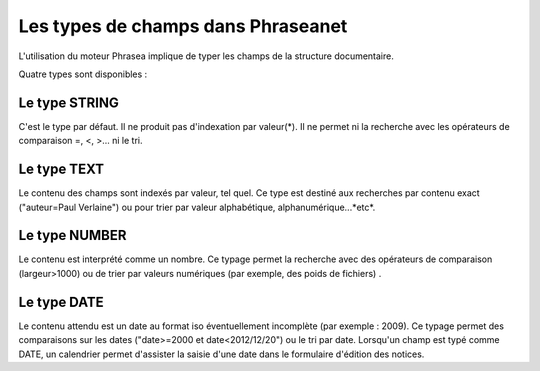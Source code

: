 Les types de champs dans Phraseanet
===================================

L'utilisation du moteur Phrasea implique de typer les champs de la structure
documentaire.

Quatre types sont disponibles :

Le type STRING
--------------

C'est le type par défaut. Il ne produit pas d'indexation par valeur(*). Il ne
permet ni la recherche avec les opérateurs de comparaison =, <, >... ni le tri.

Le type TEXT
------------

Le contenu des champs sont indexés par valeur, tel quel. Ce type est destiné aux
recherches par contenu exact ("auteur=Paul Verlaine") ou pour trier par valeur
alphabétique, alphanumérique...*etc*.

Le type NUMBER
--------------

Le contenu est interprété comme un nombre. Ce typage permet la recherche avec
des opérateurs de comparaison (largeur>1000) ou de trier par valeurs numériques
(par exemple, des poids de fichiers) .

Le type DATE
------------

Le contenu attendu est un date au format iso éventuellement incomplète (par
exemple : 2009). Ce typage permet des comparaisons sur les dates ("date>=2000 et
date<2012/12/20") ou le tri par date.
Lorsqu'un champ est typé comme DATE, un calendrier permet d'assister la saisie
d'une date dans le formulaire d'édition des notices.


